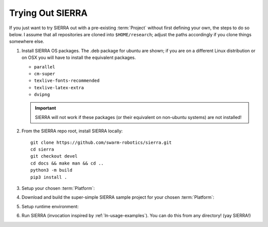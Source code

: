 .. _ln-trial:

=================
Trying Out SIERRA
=================

If you just want to try SIERRA out with a pre-existing :term:`Project` without
first defining your own, the steps to do so below. I assume that all
repositories are cloned into ``$HOME/research``; adjust the paths accordingly if
you clone things somewhere else.

#. Install SIERRA OS packages. The .deb package for ubuntu are shown; if you are
   on a different Linux distribution or on OSX you will have to install the
   equivalent packages.

   - ``parallel``
   - ``cm-super``
   - ``texlive-fonts-recommended``
   - ``texlive-latex-extra``
   - ``dvipng``

   .. IMPORTANT:: SIERRA will not work if these packages (or their equivalent on
                  non-ubuntu systems) are not installed!

#. From the SIERRA repo root, install SIERRA locally::

     git clone https://github.com/swarm-robotics/sierra.git
     cd sierra
     git checkout devel
     cd docs && make man && cd ..
     python3 -m build
     pip3 install .

#. Setup your chosen :term:`Platform`:

   .. tabs::

      .. tab:: ARGoS

         Install :term:`ARGoS` via your chosen method (from source or via
         .deb). Check that ``argos3`` is found by your shell.

         .. IMPORTANT:: If ``argos3`` is not found by your shell then
                        you won't be able to do anything useful with SIERRA!

      .. tab:: ROS+Gazebo

         #. Install ROS distribution by following one of (or an equivalent guide
            for OSX or an alternative linux distribution):

            - `<http://wiki.ros.org/noetic/Installation/Ubuntu>`_

            - `<http://wiki.ros.org/melodic/Installation/Ubuntu>`_

            SIERRA only supports melodic and noetic.

         #. Install additional ROS packages for the turtlebot:

            - ``ros-<distro>-turtlebot3-description``
            - ``ros-<distro>-turtlebot3-msgs``
            - ``ros-<distro>-turtlebot3-gazebo``
            - ``ros-<distro>-turtlebot3-bringup``

            Where ``<distro>`` is replaced by your ROS distro.

         #.  Install the `SIERRA ROSBridge <https:github.com/swarm-robotics/sierra_rosbridge.git>`_::

               pip3 install catkin_tools
               git clone https://github.com/swarm-robotics/sierra_rosbridge.git
               cd sierra_rosbridge
               catkin init
               catkin config --extend /opt/ros/<distro>

            Where ``<distro>`` is replaced by your ROS distro.  Finally, set
            catkin to install at a common location (e.g.,
            ``$HOME/.local/ros/melodic``) and build the package::

              catkin config --install -DCMAKE_INSTALL_PREFIX=$HOME/.local/ros/melodic
              catkin build


#. Download and build the super-simple SIERRA sample project for your chosen
   :term:`Platform`:

   .. tabs::

      .. tab:: ARGoS

         Based on the `foraging example
         <https://www.argos-sim.info/examples.php>`_ from the ARGoS website::

           git clone https://github.com/swarm-robotics/sierra-sample-project.git
           cd sierra-sample-project/argos
           git checkout devel
           mkdir -p build && cd build
           cmake -DARGOS_INSTALL_DIR=<path> ..
           make

         ``ARGOS_INSTALL_DIR`` should point to the directory you have installed
         the version of ARGoS you want to use for the trial (installed, not
         compiled!). This is used instead of the ``FindARGoS()`` cmake
         functionality to support having multiple versions of ARGoS installed in
         multiple directories.

      .. tab:: ROS+Gazebo

         Based on one of the turtlebot3 `intro tutorials
         <https://github.com:ROBOTIS-GIT/turtlebot3_simulations.git>`_::

           git clone https://github.com/swarm-robotics/sierra-sample-project.git
           cd sierra-sample-project/rosgazebo
           git checkout devel
           catkin init
           catkin config --extend=$HOME/.local/ros/melodic
           catkin build

         Where ``$HOME/.local/ros/melodic`` is where I installed the SIERRA
         ROSBridge into.

#. Setup runtime environment:

   .. tabs::

      .. tab:: ARGoS

         #. Set :envvar:`SIERRA_PLUGIN_PATH`::

              export SIERRA_PLUGIN_PATH=$HOME/research/sierra-sample-project/projects

         #. Set :envvar:`ARGOS_PLUGIN_PATH`::

              export ARGOS_PLUGIN_PATH=$HOME/research/sierra-sample-project/argos/build:<ARGOS_INSTALL_DIR>

            Where ``<ARGOS_INSTALL_DIR>`` is the prefix that you installed ARGoS
            to.
              
      .. tab:: ROS+Gazebo

         #. Set :envvar:`SIERRA_PLUGIN_PATH`::

              export SIERRA_PLUGIN_PATH=$HOME/research/sierra-sample-project/projects/rosgazebo_project

         #. Source ROS environment to set :envvar:`ROS_PACKAGE_PATH`::

              source $HOME/research/sierra-sample-project/rosgazebo/devel/setup.bash


#. Run SIERRA (invocation inspired by :ref:`ln-usage-examples`). You can do this
   from any directory! (yay SIERRA!)

   .. tabs::

      .. tab:: ARGoS

         ::

            sierra-cli \
            --sierra-root=$HOME/research/exp \
            --template-input-file=exp/argos/template.argos \
            --n-runs=4 \
            --platform=platform.argos \
            --project=argos_project \
            --physics-n-engines=1 \
            --controller=foraging.footbot_foraging \
            --scenario=LowBlockCount.10x10x1 \
            --batch-criteria population_size.Log8 \
            --with-robot-leds \
            --with-robot-rab \
            --exp-overwrite

         This will run a batch of 4 experiments using the ``argos_project.so``
         C++ library. The swarm size will be varied from 1..8, by powers
         of 2. Within each experiment, 4 copies of each simulation will be run
         (each with different random seeds), for a total of 16 ARGoS
         simulations.  On a reasonable machine it should take about 1 minute or
         so to run. After it finishes, you can go to ``$HOME/research/exp`` and
         find all the simulation outputs, including camera ready graphs! For an
         explanation of SIERRA's runtime directory tree, see
         :ref:`ln-usage-runtime-exp-tree`. You can also run the same experiment
         again, and it will overwrite the previous one because you passed
         ``--exp-overwrite``.

         .. NOTE:: The ``--with-robot-rab`` and ``--with-robot-leds`` arguments
                   are required because robot controllers in the sample project
                   use the RAB and LED sensor/actuators, and SIERRA strips those
                   tags out of the robots ``<sensors>`` and ``<actuators>`` and
                   ``<media>`` parent tags by default to increase speed and
                   reduce the memory footprint of ARGoS simulations.

      .. tab:: ROS+Gazebo

         ::

            sierra-cli \
            --sierra-root=$HOME/research/exp \
            --template-input-file=exp/rosgazebo/turtlebot3_house.launch \
            --n-runs=4 \
            --platform=platform.rosgazebo \
            --project=rosgazebo_project \
            --controller=turtlebot3.wander \
            --scenario=HouseWorld.10x10x1 \
            --batch-criteria population_size.Log8 \
            --robot turtlebot3 \
            --exp-overwrite \
            --pipeline 1 2

         This will run a batch of 4 experiments. The swarm size will be varied
         from 1..8, by powers of 2. Within each experiment, 4 copies of each
         simulation will be run (each with different random seeds), for a total
         of 16 Gazebo simulations.  Only the first two pipeline stages are run,
         because this controller does not produce any output. You can also run
         the same experiment again, and it will overwrite the previous one
         because you passed ``--exp-overwrite``.
